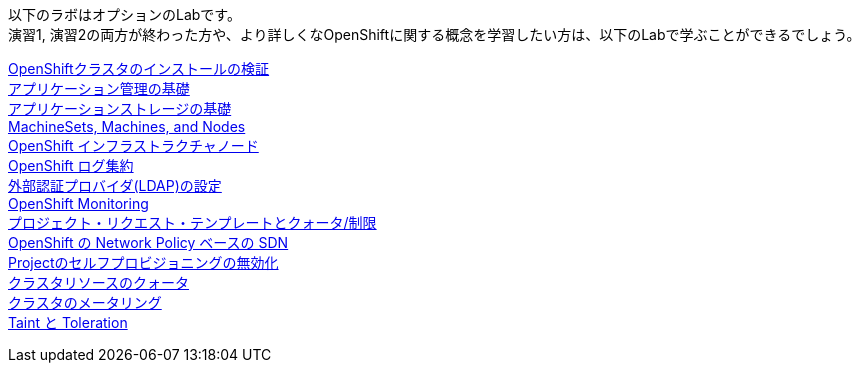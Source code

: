 以下のラボはオプションのLabです。 +
演習1, 演習2の両方が終わった方や、より詳しくなOpenShiftに関する概念を学習したい方は、以下のLabで学ぶことができるでしょう。

link:installation[OpenShiftクラスタのインストールの検証] +
link:app-mgmt-basics[アプリケーション管理の基礎] +
link:app-storage-basics[アプリケーションストレージの基礎] +
link:machinesets[MachineSets, Machines, and Nodes] +
link:infra-nodes[OpenShift インフラストラクチャノード] +
link:logging[OpenShift ログ集約] +
link:ldap-groupsync[外部認証プロバイダ(LDAP)の設定] +
link:monitoring-basics[OpenShift Monitoring] +
link:template-quota-limits[プロジェクト・リクエスト・テンプレートとクォータ/制限] +
link:networking[OpenShift の Network Policy ベースの SDN] +
link:disabling-project-self-provisioning[Projectのセルフプロビジョニングの無効化] +
link:clusterresourcequota[クラスタリソースのクォータ] +
link:cluster-metering[クラスタのメータリング] +
link:taints-and-tolerations[Taint と Toleration]